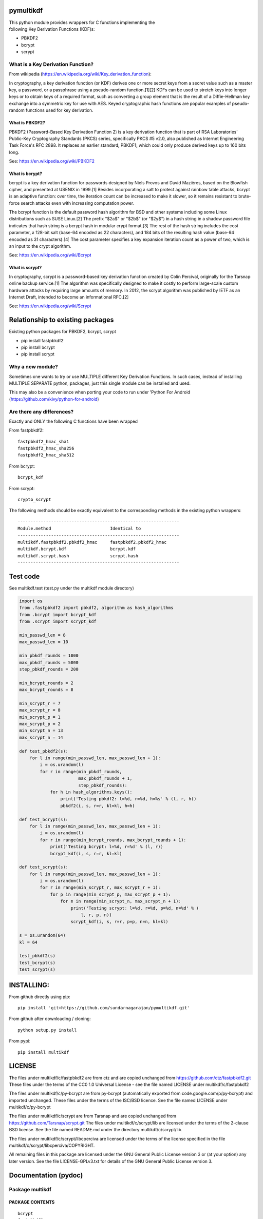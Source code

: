 pymultikdf
==========

| This python module provides wrappers for C functions implementing the
| following Key Derivation Functions (KDF)s:

-  PBKDF2
-  bcrypt
-  scrypt

What is a Key Derivation Function?
----------------------------------

From wikipedia (https://en.wikipedia.org/wiki/Key_derivation_function):

In cryptography, a key derivation function (or KDF) derives one or more
secret keys from a secret value such as a master key, a password, or a
passphrase using a pseudo-random function.[1][2] KDFs can be used to
stretch keys into longer keys or to obtain keys of a required format,
such as converting a group element that is the result of a
Diffie–Hellman key exchange into a symmetric key for use with AES. Keyed
cryptographic hash functions are popular examples of pseudo-random
functions used for key derivation.

What is PBKDF2?
~~~~~~~~~~~~~~~

PBKDF2 (Password-Based Key Derivation Function 2) is a key derivation
function that is part of RSA Laboratories' Public-Key Cryptography
Standards (PKCS) series, specifically PKCS #5 v2.0, also published as
Internet Engineering Task Force's RFC 2898. It replaces an earlier
standard, PBKDF1, which could only produce derived keys up to 160 bits
long.

See: https://en.wikipedia.org/wiki/PBKDF2

What is bcrypt?
~~~~~~~~~~~~~~~

bcrypt is a key derivation function for passwords designed by Niels
Provos and David Mazières, based on the Blowfish cipher, and presented
at USENIX in 1999.[1] Besides incorporating a salt to protect against
rainbow table attacks, bcrypt is an adaptive function: over time, the
iteration count can be increased to make it slower, so it remains
resistant to brute-force search attacks even with increasing computation
power.

The bcrypt function is the default password hash algorithm for BSD and
other systems including some Linux distributions such as SUSE Linux.[2]
The prefix "$2a$" or "$2b$" (or "$2y$") in a hash string in a shadow
password file indicates that hash string is a bcrypt hash in modular
crypt format.[3] The rest of the hash string includes the cost
parameter, a 128-bit salt (base-64 encoded as 22 characters), and 184
bits of the resulting hash value (base-64 encoded as 31 characters).[4]
The cost parameter specifies a key expansion iteration count as a power
of two, which is an input to the crypt algorithm.

See: https://en.wikipedia.org/wiki/Bcrypt

What is scrypt?
~~~~~~~~~~~~~~~

In cryptography, scrypt is a password-based key derivation function
created by Colin Percival, originally for the Tarsnap online backup
service.[1] The algorithm was specifically designed to make it costly to
perform large-scale custom hardware attacks by requiring large amounts
of memory. In 2012, the scrypt algorithm was published by IETF as an
Internet Draft, intended to become an informational RFC.[2]

See: https://en.wikipedia.org/wiki/Scrypt

Relationship to existing packages
=================================

Existing python packages for PBKDF2, bcrypt, scrypt

-  pip install fastpbkdf2
-  pip install bcrypt
-  pip install scrypt

Why a new module?
-----------------

Sometimes one wants to try or use MULTIPLE different Key Derivation
Functions. In such cases, instead of installing MULTIPLE SEPARATE
python, packages, just this single module can be installed and used.

This may also be a convenience when porting your code to run under
'Python For Android (https://github.com/kivy/python-for-android)

Are there any differences?
--------------------------

Exactly and ONLY the following C functions have been wrapped

From fastpbkdf2:

::

    fastpbkdf2_hmac_sha1
    fastpbkdf2_hmac_sha256
    fastpbkdf2_hmac_sha512

From bcrypt:

::

    bcrypt_kdf

From scrypt:

::

    crypto_scrypt

The following methods should be exactly equivalent to the corresponding
methods in the existing python wrappers:

::

        ---------------------------------------------------------------
        Module.method                       Identical to
        ---------------------------------------------------------------
        multikdf.fastpbkdf2.pbkdf2_hmac     fastpbkdf2.pbkdf2_hmac
        multikdf.bcrypt.kdf                 bcrypt.kdf
        multikdf.scrypt.hash                scrypt.hash
        ---------------------------------------------------------------

Test code
=========

See multikdf.test (test.py under the multikdf module directory)

.. code:: python

        import os
        from .fastpbkdf2 import pbkdf2, algorithm as hash_algorithms
        from .bcrypt import bcrypt_kdf
        from .scrypt import scrypt_kdf

        min_passwd_len = 8
        max_passwd_len = 10

        min_pbkdf_rounds = 1000
        max_pbkdf_rounds = 5000
        step_pbkdf_rounds = 200

        min_bcrypt_rounds = 2
        max_bcrypt_rounds = 8

        min_scrypt_r = 7
        max_scrypt_r = 8
        min_scrypt_p = 1
        max_scrypt_p = 2
        min_scrypt_n = 13
        max_scrypt_n = 14

        def test_pbkdf2(s):
            for l in range(min_passwd_len, max_passwd_len + 1):
                i = os.urandom(l)
                for r in range(min_pbkdf_rounds,
                               max_pbkdf_rounds + 1,
                               step_pbkdf_rounds):
                    for h in hash_algorithms.keys():
                        print('Testing pbkdf2: l=%d, r=%d, h=%s' % (l, r, h))
                        pbkdf2(i, s, r=r, kl=kl, h=h)

        def test_bcrypt(s):
            for l in range(min_passwd_len, max_passwd_len + 1):
                i = os.urandom(l)
                for r in range(min_bcrypt_rounds, max_bcrypt_rounds + 1):
                    print('Testing bcrypt: l=%d, r=%d' % (l, r))
                    bcrypt_kdf(i, s, r=r, kl=kl)

        def test_scrypt(s):
            for l in range(min_passwd_len, max_passwd_len + 1):
                i = os.urandom(l)
                for r in range(min_scrypt_r, max_scrypt_r + 1):
                    for p in range(min_scrypt_p, max_scrypt_p + 1):
                        for n in range(min_scrypt_n, max_scrypt_n + 1):
                            print('Testing scrypt: l=%d, r=%d, p=%d, n=%d' % (
                                l, r, p, n))
                            scrypt_kdf(i, s, r=r, p=p, n=n, kl=kl)

        s = os.urandom(64)
        kl = 64

        test_pbkdf2(s)
        test_bcrypt(s)
        test_scrypt(s)

INSTALLING:
===========

From github directly using pip:

::

    pip install 'git+https://github.com/sundarnagarajan/pymultikdf.git'

From github after downloading / cloning:

::

    python setup.py install

From pypi:

::

    pip install multikdf

LICENSE
=======

The files under multikdf/c/fastpbkdf2 are from ctz and are copied
unchanged from https://github.com/ctz/fastpbkdf2.git These files under
the terms of the CC0 1.0 Universal License - see the file named LICENSE
under multikdf/c/fastpbkdf2

The files under multikdf/c/py-bcrypt are from py-bcrypt (automatically
exported from code.google.com/p/py-bcrypt) and imported unchanged. These
files under the terms of the ISC/BSD licence. See the file named LICENSE
under multikdf/c/py-bcrypt

The files under multikdf/c/scrypt are from Tarsnap and are copied
unchanged from https://github.com/Tarsnap/scrypt.git The files under
multikdf/c/scrypt/lib are licensed under the terms of the 2-clause BSD
license. See the file named README.md under the directory
multikdf/c/scrypt/lib.

The files under multikdf/c/scrypt/libcperciva are licensed under the
terms of the license specified in the file
multikdf/c/scrypt/libcperciva/COPYRIGHT.

All remaining files in this package are licensed under the GNU General
Public License version 3 or (at your option) any later version. See the
file LICENSE-GPLv3.txt for details of the GNU General Public License
version 3.

Documentation (pydoc)
=====================

Package multikdf
----------------

PACKAGE CONTENTS
~~~~~~~~~~~~~~~~

::

    bcrypt
    fastpbkdf2
    libmultikdf
    scrypt
    test

FUNCTIONS
~~~~~~~~~

::

    getbuf(l)

multikdf.fastpbkdf2
-------------------

FUNCTIONS
~~~~~~~~~

::

    pbkdf2(i, s, r=1000, kl=64, h='SHA512')
        i-->bytes: input data (password etc)
        s-->bytes: salt
        r-->int: rounds
        kl-->int: desired key length in bytes
        h-->str: hash function (name)
        
        Returns-->bytes:

    pbkdf2_hmac(h, i, s, r, kl=None)
        Should be identical to original fastpbkdf2.pbkdf2_hmac
        h-->str: hash function (name)
        i-->bytes: input data (password etc)
        s-->bytes: salt
        r-->int: rounds
        kl-->int: desired key length in bytes
        
        Returns-->bytes:

DATA
~~~~

::

    algorithm = {'sha1': None, 'sha256': None, 'sha512': None}

multikdf.bcrypt
---------------

FUNCTIONS
~~~~~~~~~

::

    bcrypt_kdf(i, s, r=10, kl=64)
        i-->bytes: input data (password etc)
        s-->bytes: salt (os.urandom)
        r-->int: rounds
        kl-->int: desired key length in bytes
        Returns-->bytes:
        
        (rounds * PerSec) = Machine-specific constant

    kdf(password, salt, desired_key_bytes, rounds)
        Should be identical to original bcrypt.kdf
        password-->bytes: input data (password etc)
        salt-->bytes: salt
        desired_key_bytes-->int: desired key length in bytes
        rounds-->int: rounds
        
        Returns-->bytes:

multikdf.scrypt
---------------

FUNCTIONS
~~~~~~~~~

::

    hash(i, s, N=16384, r=8, p=1, buflen=64)
        Should be identical to scrypt.hash
        i-->bytes: input data (password etc)
        s-->bytes: salt
        N-->int: General work factor. Should be a power of 2
                 if N < 2, it is set to 2. Defaults to 16384
        r-->int: Memory cost - defaults to 8
        p-->int: Compuation (parallelization) cost - defaults to 1
        buflen-->int: Desired key length in bytes
        Returns-->bytes:

    scrypt_kdf(i, s, r=8, p=1, n=14, kl=64)
        i-->bytes: input data (password etc)
        s-->bytes: salt (os.urandom)
        r-->int: Memory cost - defaults to 8
        p-->int: Compuation (parallelization) cost - defaults to 1
        n-->int: General work factor. passed to scrypt as 2^n
                 if n < 1, it is set to 1. Defaults to 14 (scrypt n=16384)
        Returns-->bytes:
        
        (r * p) should be < 2^30
        see pydoc scrypt.hash
        
        (2^n) * r * p * PerSec = Machine-specific constant

